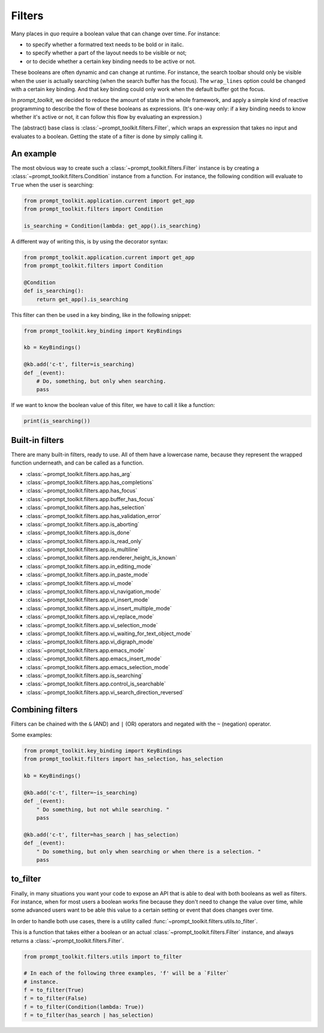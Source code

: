 .. _filters:

Filters
=======

Many places in `quo` require a boolean value that can change over
time. For instance:

- to specify whether a formatred text needs to be bold or in italic.
- to specify whether a part of the layout needs to be visible or not;
- or to decide whether a certain key binding needs to be active or not.

These booleans are often dynamic and can change at runtime. For instance, the
search toolbar should only be visible when the user is actually searching (when
the search buffer has the focus). The ``wrap_lines`` option could be changed
with a certain key binding. And that key binding could only work when the
default buffer got the focus.

In `prompt_toolkit`, we decided to reduce the amount of state in the whole
framework, and apply a simple kind of reactive programming to describe the flow
of these booleans as expressions. (It's one-way only: if a key binding needs to
know whether it's active or not, it can follow this flow by evaluating an
expression.)

The (abstract) base class is :class:`~prompt_toolkit.filters.Filter`, which
wraps an expression that takes no input and evaluates to a boolean. Getting the
state of a filter is done by simply calling it.


An example
----------

The most obvious way to create such a :class:`~prompt_toolkit.filters.Filter`
instance is by creating a :class:`~prompt_toolkit.filters.Condition` instance
from a function. For instance, the following condition will evaluate to
``True`` when the user is searching:

.. code:: python

    from prompt_toolkit.application.current import get_app
    from prompt_toolkit.filters import Condition

    is_searching = Condition(lambda: get_app().is_searching)

A different way of writing this, is by using the decorator syntax:

.. code:: python

    from prompt_toolkit.application.current import get_app
    from prompt_toolkit.filters import Condition

    @Condition
    def is_searching():
        return get_app().is_searching

This filter can then be used in a key binding, like in the following snippet:

.. code:: python

    from prompt_toolkit.key_binding import KeyBindings

    kb = KeyBindings()

    @kb.add('c-t', filter=is_searching)
    def _(event):
        # Do, something, but only when searching.
        pass

If we want to know the boolean value of this filter, we have to call it like a
function:

.. code:: python

    print(is_searching())


Built-in filters
----------------

There are many built-in filters, ready to use. All of them have a lowercase
name, because they represent the wrapped function underneath, and can be called
as a function.

- :class:`~prompt_toolkit.filters.app.has_arg`
- :class:`~prompt_toolkit.filters.app.has_completions`
- :class:`~prompt_toolkit.filters.app.has_focus`
- :class:`~prompt_toolkit.filters.app.buffer_has_focus`
- :class:`~prompt_toolkit.filters.app.has_selection`
- :class:`~prompt_toolkit.filters.app.has_validation_error`
- :class:`~prompt_toolkit.filters.app.is_aborting`
- :class:`~prompt_toolkit.filters.app.is_done`
- :class:`~prompt_toolkit.filters.app.is_read_only`
- :class:`~prompt_toolkit.filters.app.is_multiline`
- :class:`~prompt_toolkit.filters.app.renderer_height_is_known`
- :class:`~prompt_toolkit.filters.app.in_editing_mode`
- :class:`~prompt_toolkit.filters.app.in_paste_mode`

- :class:`~prompt_toolkit.filters.app.vi_mode`
- :class:`~prompt_toolkit.filters.app.vi_navigation_mode`
- :class:`~prompt_toolkit.filters.app.vi_insert_mode`
- :class:`~prompt_toolkit.filters.app.vi_insert_multiple_mode`
- :class:`~prompt_toolkit.filters.app.vi_replace_mode`
- :class:`~prompt_toolkit.filters.app.vi_selection_mode`
- :class:`~prompt_toolkit.filters.app.vi_waiting_for_text_object_mode`
- :class:`~prompt_toolkit.filters.app.vi_digraph_mode`

- :class:`~prompt_toolkit.filters.app.emacs_mode`
- :class:`~prompt_toolkit.filters.app.emacs_insert_mode`
- :class:`~prompt_toolkit.filters.app.emacs_selection_mode`

- :class:`~prompt_toolkit.filters.app.is_searching`
- :class:`~prompt_toolkit.filters.app.control_is_searchable`
- :class:`~prompt_toolkit.filters.app.vi_search_direction_reversed`


Combining filters
-----------------

Filters can be chained with the ``&`` (AND) and ``|`` (OR) operators and
negated with the ``~`` (negation) operator.

Some examples:

.. code:: python

    from prompt_toolkit.key_binding import KeyBindings
    from prompt_toolkit.filters import has_selection, has_selection

    kb = KeyBindings()

    @kb.add('c-t', filter=~is_searching)
    def _(event):
        " Do something, but not while searching. "
        pass

    @kb.add('c-t', filter=has_search | has_selection)
    def _(event):
        " Do something, but only when searching or when there is a selection. "
        pass


to_filter
---------

Finally, in many situations you want your code to expose an API that is able to
deal with both booleans as well as filters. For instance, when for most users a
boolean works fine because they don't need to change the value over time, while
some advanced users want to be able this value to a certain setting or event
that does changes over time.

In order to handle both use cases, there is a utility called
:func:`~prompt_toolkit.filters.utils.to_filter`.

This is a function that takes
either a boolean or an actual :class:`~prompt_toolkit.filters.Filter`
instance, and always returns a :class:`~prompt_toolkit.filters.Filter`.

.. code:: python

    from prompt_toolkit.filters.utils import to_filter

    # In each of the following three examples, 'f' will be a `Filter`
    # instance.
    f = to_filter(True)
    f = to_filter(False)
    f = to_filter(Condition(lambda: True))
    f = to_filter(has_search | has_selection)
